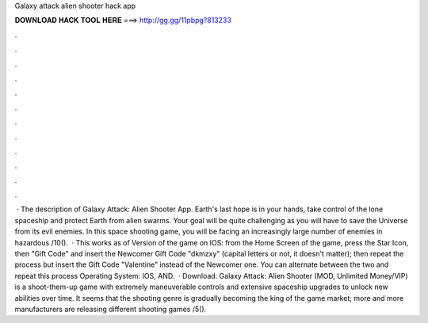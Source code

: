 Galaxy attack alien shooter hack app

𝐃𝐎𝐖𝐍𝐋𝐎𝐀𝐃 𝐇𝐀𝐂𝐊 𝐓𝐎𝐎𝐋 𝐇𝐄𝐑𝐄 ===> http://gg.gg/11pbpg?813233

.

.

.

.

.

.

.

.

.

.

.

.

 · The description of Galaxy Attack: Alien Shooter App. Earth's last hope is in your hands, take control of the lone spaceship and protect Earth from alien swarms. Your goal will be quite challenging as you will have to save the Universe from its evil enemies. In this space shooting game, you will be facing an increasingly large number of enemies in hazardous /10().  · This works as of Version of the game on IOS: from the Home Screen of the game, press the Star Icon, then "Gift Code" and insert the Newcomer Gift Code "dkmzxy" (capital letters or not, it doesn't matter); then repeat the process but insert the Gift Code "Valentine" instead of the Newcomer one. You can alternate between the two and repeat this process Operating System: IOS, AND.  · Download. Galaxy Attack: Alien Shooter (MOD, Unlimited Money/VIP) is a shoot-them-up game with extremely maneuverable controls and extensive spaceship upgrades to unlock new abilities over time. It seems that the shooting genre is gradually becoming the king of the game market; more and more manufacturers are releasing different shooting games /5().